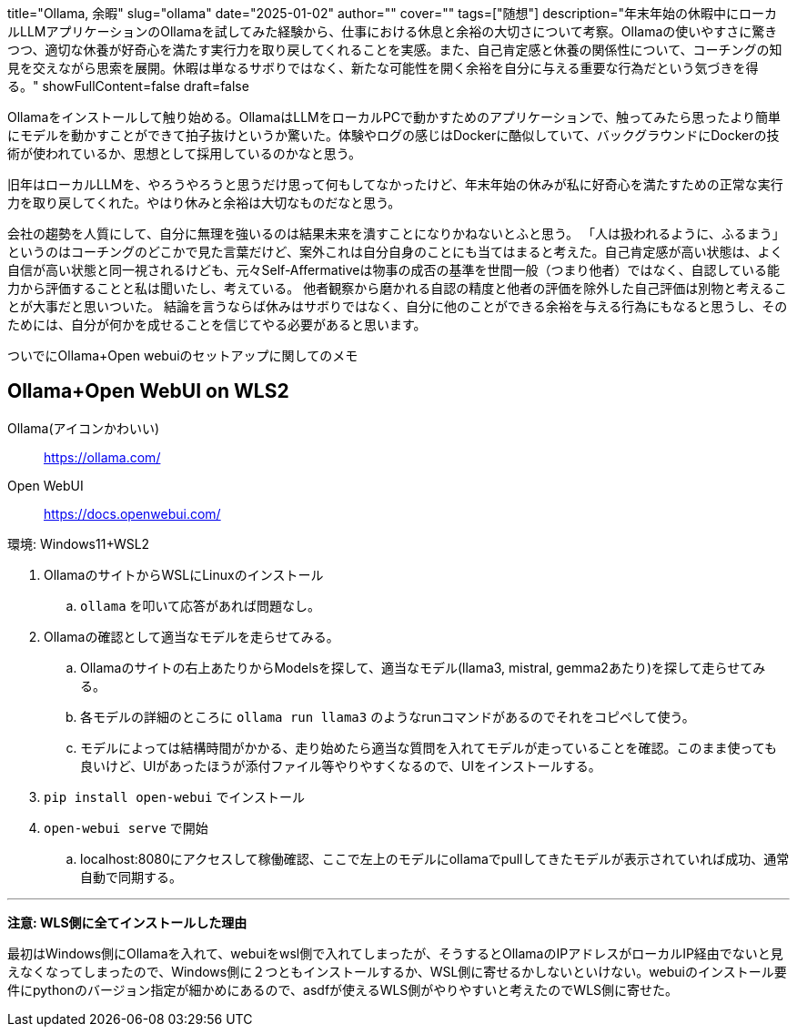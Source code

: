 +++
title="Ollama, 余暇"
slug="ollama"
date="2025-01-02"
author=""
cover=""
tags=["随想"]
description="年末年始の休暇中にローカルLLMアプリケーションのOllamaを試してみた経験から、仕事における休息と余裕の大切さについて考察。Ollamaの使いやすさに驚きつつ、適切な休養が好奇心を満たす実行力を取り戻してくれることを実感。また、自己肯定感と休養の関係性について、コーチングの知見を交えながら思索を展開。休暇は単なるサボりではなく、新たな可能性を開く余裕を自分に与える重要な行為だという気づきを得る。"
showFullContent=false
draft=false
+++


Ollamaをインストールして触り始める。OllamaはLLMをローカルPCで動かすためのアプリケーションで、触ってみたら思ったより簡単にモデルを動かすことができて拍子抜けというか驚いた。体験やログの感じはDockerに酷似していて、バックグラウンドにDockerの技術が使われているか、思想として採用しているのかなと思う。

旧年はローカルLLMを、やろうやろうと思うだけ思って何もしてなかったけど、年末年始の休みが私に好奇心を満たすための正常な実行力を取り戻してくれた。やはり休みと余裕は大切なものだなと思う。

会社の趨勢を人質にして、自分に無理を強いるのは結果未来を潰すことになりかねないとふと思う。
「人は扱われるように、ふるまう」というのはコーチングのどこかで見た言葉だけど、案外これは自分自身のことにも当てはまると考えた。自己肯定感が高い状態は、よく自信が高い状態と同一視されるけども、元々Self-Affermativeは物事の成否の基準を世間一般（つまり他者）ではなく、自認している能力から評価することと私は聞いたし、考えている。
他者観察から磨かれる自認の精度と他者の評価を除外した自己評価は別物と考えることが大事だと思いついた。
結論を言うならば休みはサボりではなく、自分に他のことができる余裕を与える行為にもなると思うし、そのためには、自分が何かを成せることを信じてやる必要があると思います。

ついでにOllama+Open webuiのセットアップに関してのメモ

== Ollama+Open WebUI on WLS2

Ollama(アイコンかわいい):: https://ollama.com/
Open WebUI:: https://docs.openwebui.com/

環境: Windows11+WSL2

. OllamaのサイトからWSLにLinuxのインストール
.. `ollama` を叩いて応答があれば問題なし。
. Ollamaの確認として適当なモデルを走らせてみる。
.. Ollamaのサイトの右上あたりからModelsを探して、適当なモデル(llama3, mistral, gemma2あたり)を探して走らせてみる。
.. 各モデルの詳細のところに `ollama run llama3` のようなrunコマンドがあるのでそれをコピペして使う。
.. モデルによっては結構時間がかかる、走り始めたら適当な質問を入れてモデルが走っていることを確認。このまま使っても良いけど、UIがあったほうが添付ファイル等やりやすくなるので、UIをインストールする。
. `pip install open-webui` でインストール
. `open-webui serve` で開始
.. localhost:8080にアクセスして稼働確認、ここで左上のモデルにollamaでpullしてきたモデルが表示されていれば成功、通常自動で同期する。


'''
**注意: WLS側に全てインストールした理由**

最初はWindows側にOllamaを入れて、webuiをwsl側で入れてしまったが、そうするとOllamaのIPアドレスがローカルIP経由でないと見えなくなってしまったので、Windows側に２つともインストールするか、WSL側に寄せるかしないといけない。webuiのインストール要件にpythonのバージョン指定が細かめにあるので、asdfが使えるWLS側がやりやすいと考えたのでWLS側に寄せた。


